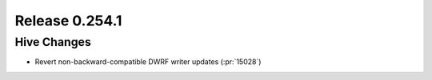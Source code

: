 ===============
Release 0.254.1
===============

Hive Changes
_______________
* Revert non-backward-compatible DWRF writer updates (:pr:`15028`)
